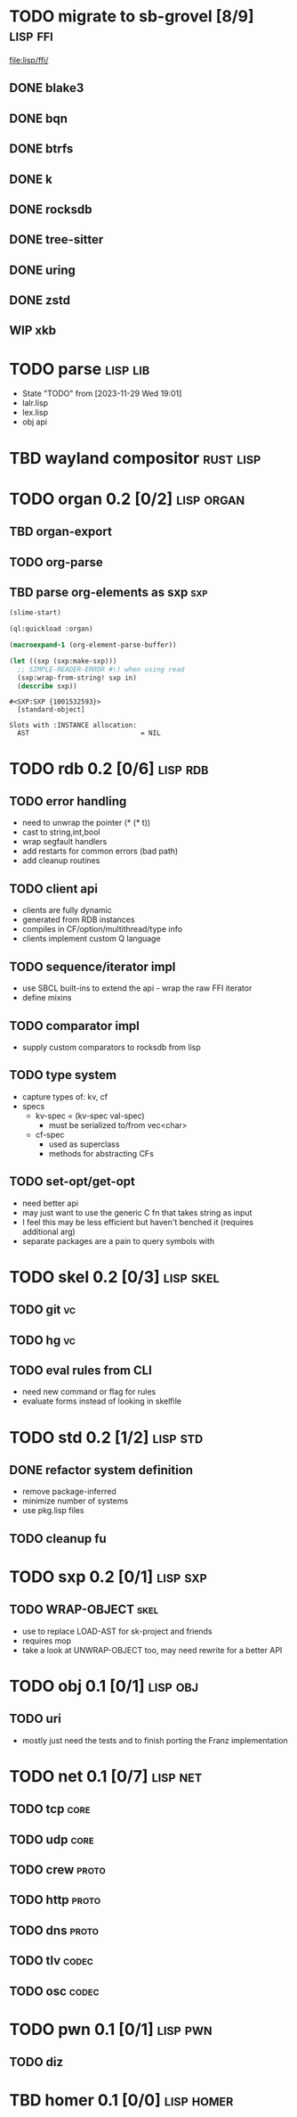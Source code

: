 * TODO migrate to sb-grovel [8/9]                                  :lisp:ffi:
:LOGBOOK:
- State "TODO"       from              [2023-11-27 Mon 23:42]
:END:
:PROPERTIES:
:CUSTOM_ID: bb365025-e5e7-4407-acba-32e30d1a245a
:END:
[[file:lisp/ffi/]]
** DONE blake3
:LOGBOOK:
- State "TODO"       from              [2023-11-29 Wed 19:00]
- State "DONE"       from "TODO"       [2023-12-09 Sat 01:57]
:END:
:PROPERTIES:
:CUSTOM_ID: 656c2683-8780-407c-b955-3defc4959595
:END:
** DONE bqn
:LOGBOOK:
- State "TODO"       from              [2023-11-29 Wed 19:00]
- State "DONE"       from "TODO"       [2023-12-09 Sat 01:57]
:END:
:PROPERTIES:
:CUSTOM_ID: b4757746-525b-49e4-b8ac-677375867d8f
:END:
** DONE btrfs
:LOGBOOK:
- State "TODO"       from              [2023-11-29 Wed 19:00]
- State "DONE"       from "TODO"       [2023-12-09 Sat 01:57]
:END:
:PROPERTIES:
:CUSTOM_ID: b3b411fe-6b2d-4338-9e23-83536336a487
:END:
** DONE k
:LOGBOOK:
- State "TODO"       from              [2023-11-29 Wed 19:00]
- State "DONE"       from "TODO"       [2023-12-09 Sat 01:57]
:END:
:PROPERTIES:
:CUSTOM_ID: 8a463084-efa0-4535-8239-b1c4955bde4c
:END:
** DONE rocksdb
:LOGBOOK:
- State "TODO"       from              [2023-11-29 Wed 19:00]
- State "DONE"       from "TODO"       [2023-12-09 Sat 01:57]
:END:
:PROPERTIES:
:CUSTOM_ID: 2d4d70af-228f-424c-8374-9fc8ed5c6f92
:END:
** DONE tree-sitter
:LOGBOOK:
- State "TODO"       from              [2023-11-29 Wed 19:00]
- State "DONE"       from "TODO"       [2023-12-09 Sat 01:57]
:END:
:PROPERTIES:
:CUSTOM_ID: 0cdf3412-cb00-4069-8e1b-b49c736377cf
:END:
** DONE uring
:LOGBOOK:
- State "TODO"       from              [2023-11-29 Wed 19:00]
- State "DONE"       from "TODO"       [2023-12-09 Sat 01:57]
:END:
:PROPERTIES:
:CUSTOM_ID: 45a52407-ccaf-4ea1-99c4-d6f7ba0b2731
:END:
** DONE zstd
:LOGBOOK:
- State "TODO"       from              [2023-11-29 Wed 19:00]
- State "DONE"       from "TODO"       [2023-12-09 Sat 01:57]
:END:
:PROPERTIES:
:CUSTOM_ID: 6ade8dd8-83b1-470d-a0da-a352ce4c2d06
:END:
** WIP xkb
:LOGBOOK:
- State "TODO"       from              [2023-11-29 Wed 19:27]
- State "WIP"        from "TODO"       [2023-12-10 Sun 22:47]
:END:
:PROPERTIES:
:CUSTOM_ID: af778a5f-4834-4f0c-ae53-36d35cb98d8c
:END:
* TODO parse                                                       :lisp:lib:
:LOGBOOK:
- State "TODO"       from "TODO"       [2023-12-13 Wed 18:24]
:END:
:PROPERTIES:
:ID: parse
:CUSTOM_ID: 8f54a69e-b256-4efd-98e8-75b4892f12b8
:END:
- State "TODO"       from              [2023-11-29 Wed 19:01]
- lalr.lisp
- lex.lisp
- obj api
* TBD wayland compositor                                          :rust:lisp:
:LOGBOOK:
- State "TBD"        from "TODO"       [2023-11-29 Wed 21:25]
:END:
:PROPERTIES:
:CUSTOM_ID: e18a90d7-10bc-44d3-8508-56483d29d385
:END:
* TODO organ 0.2 [0/2]                                           :lisp:organ:
:LOGBOOK:
- State "TODO"       from              [2023-11-29 Wed 21:25]
:END:
:PROPERTIES:
:CUSTOM_ID: 4e7c55dc-e2fa-458f-ad3b-942b9aa336a4
:END:
** TBD organ-export
:LOGBOOK:
- State "TBD"        from "TODO"       [2023-11-29 Wed 21:24]
:END:
:PROPERTIES:
:CUSTOM_ID: 189584f5-fc22-4129-bd47-5d494a088684
:END:
** TODO org-parse
:LOGBOOK:
- State "TODO"       from              [2023-11-29 Wed 21:26]
:END:
:PROPERTIES:
:DEPENDENCIES: parse
:HOOKS: organ-export
:CUSTOM_ID: 63774177-9730-4961-8535-414fac7a6f4f
:END:
** TBD parse org-elements as sxp                                        :sxp:
:LOGBOOK:
- State "TODO"       from              [2023-09-25 Mon 15:23]
- State "TBD"        from "TODO"       [2023-12-13 Wed 18:10]
:END:
#+name: oe-init
#+begin_src emacs-lisp :results silent
  (slime-start)
#+end_src

#+begin_src lisp :results silent
  (ql:quickload :organ)
#+end_src

#+name: oe-form
#+begin_src emacs-lisp :results output replace
  (macroexpand-1 (org-element-parse-buffer))
#+end_src

#+RESULTS: oe-form

#+name: oe-sxp
#+begin_src lisp :results output :var in=oe-form()
  (let ((sxp (sxp:make-sxp)))
    ;; SIMPLE-READER-ERROR #\) when using read
    (sxp:wrap-from-string! sxp in)
    (describe sxp))
#+end_src

#+RESULTS: oe-sxp
: #<SXP:SXP {1001532593}>
:   [standard-object]
: 
: Slots with :INSTANCE allocation:
:   AST                            = NIL

* TODO rdb 0.2 [0/6]                                               :lisp:rdb:
:LOGBOOK:
- State "TODO"       from "TODO"       [2023-12-13 Wed 18:26]
:END:
** TODO error handling
:LOGBOOK:
- State "TODO"       from              [2023-12-10 Sun 22:57]
:END:
- need to unwrap the pointer (* (* t))
- cast to string,int,bool
- wrap segfault handlers
- add restarts for common errors (bad path)
- add cleanup routines
** TODO client api
:LOGBOOK:
- State "TODO"       from              [2023-12-10 Sun 22:59]
:END:
- clients are fully dynamic
- generated from RDB instances
- compiles in CF/option/multithread/type info
- clients implement custom Q language
** TODO sequence/iterator impl
:LOGBOOK:
- State "TODO"       from              [2023-12-10 Sun 23:09]
:END:
- use SBCL built-ins to extend the api - wrap the raw FFI iterator
- define mixins
** TODO comparator impl
:LOGBOOK:
- State "TODO"       from              [2023-12-10 Sun 23:11]
:END:
- supply custom comparators to rocksdb from lisp
** TODO type system
:LOGBOOK:
- State "TODO"       from              [2023-12-10 Sun 23:12]
:END:
- capture types of: kv, cf
- specs
  - kv-spec = (kv-spec val-spec)
    - must be serialized to/from vec<char>
  - cf-spec
    - used as superclass
    - methods for abstracting CFs
** TODO set-opt/get-opt
:LOGBOOK:
- State "TODO"       from              [2023-12-16 Sat 00:49]
:END:
- need better api
- may just want to use the generic C fn that takes string as input
- I feel this may be less efficient but haven't benched it (requires additional arg)
- separate packages are a pain to query symbols with

* TODO skel 0.2 [0/3]                                             :lisp:skel:
:LOGBOOK:
- State "TODO"       from              [2023-12-16 Sat 00:55]
:END:
** TODO git                                                              :vc:
:LOGBOOK:
- State "TODO"       from              [2023-12-16 Sat 00:55]
:END:
** TODO hg                                                               :vc:
:LOGBOOK:
- State "TODO"       from              [2023-12-16 Sat 00:56]
:END:
** TODO eval rules from CLI
:LOGBOOK:
- State "TODO"       from              [2023-12-16 Sat 00:56]
:END:
- need new command or flag for rules
- evaluate forms instead of looking in skelfile
* TODO std 0.2 [1/2]                                               :lisp:std:
:LOGBOOK:
- State "TODO"       from              [2023-12-12 Tue 19:49]
:END:
** DONE refactor system definition
:LOGBOOK:
- State "TODO"       from              [2023-12-13 Wed 15:17]
- State "DONE"       from "TODO"       [2023-12-13 Wed 19:38]
:END:
- remove package-inferred
- minimize number of systems
- use pkg.lisp files
** TODO cleanup fu
:LOGBOOK:
- State "TODO"       from              [2023-12-13 Wed 19:39]
:END:
* TODO sxp 0.2 [0/1]                                               :lisp:sxp:
:LOGBOOK:
- State "TODO"       from              [2023-12-12 Tue 19:49]
:END:
** TODO WRAP-OBJECT                                                    :skel:
:LOGBOOK:
- State "TODO"       from              [2023-12-12 Tue 19:49]
:END:
- use to replace LOAD-AST for sk-project and friends
- requires mop
- take a look at UNWRAP-OBJECT too, may need rewrite for a better API
* TODO obj 0.1 [0/1]                                               :lisp:obj:
:LOGBOOK:
- State "TODO"       from              [2023-12-17 Sun 00:59]
:END:
** TODO uri
:LOGBOOK:
- State "TODO"       from              [2023-12-17 Sun 01:00]
:END:
- mostly just need the tests and to finish porting the Franz implementation
* TODO net 0.1 [0/7]                                               :lisp:net:
:LOGBOOK:
- State "TODO"       from              [2023-12-17 Sun 01:00]
:END:
** TODO tcp                                                            :core:
:LOGBOOK:
- State "TODO"       from              [2023-12-17 Sun 01:01]
:END:
** TODO udp                                                            :core:
:LOGBOOK:
- State "TODO"       from              [2023-12-17 Sun 01:01]
:END:
** TODO crew                                                          :proto:
:LOGBOOK:
- State "TODO"       from              [2023-12-17 Sun 01:01]
:END:

** TODO http                                                          :proto:
:LOGBOOK:
- State "TODO"       from              [2023-12-17 Sun 01:01]
:END:
** TODO dns                                                           :proto:
:LOGBOOK:
- State "TODO"       from              [2023-12-17 Sun 01:01]
:END:

** TODO tlv                                                           :codec:
:LOGBOOK:
- State "TODO"       from              [2023-12-17 Sun 01:01]
:END:

** TODO osc                                                           :codec:
:LOGBOOK:
- State "TODO"       from              [2023-12-17 Sun 01:03]
:END:
* TODO pwn 0.1 [0/1]                                               :lisp:pwn:
:LOGBOOK:
- State "TODO"       from              [2023-12-17 Sun 01:04]
:END:
** TODO diz
:LOGBOOK:
- State "TODO"       from              [2023-12-17 Sun 01:04]
:END:

* TBD homer 0.1 [0/0]                                            :lisp:homer:
:LOGBOOK:
- State "TBD"        from "TODO"       [2023-12-12 Tue 19:53]
:END:
